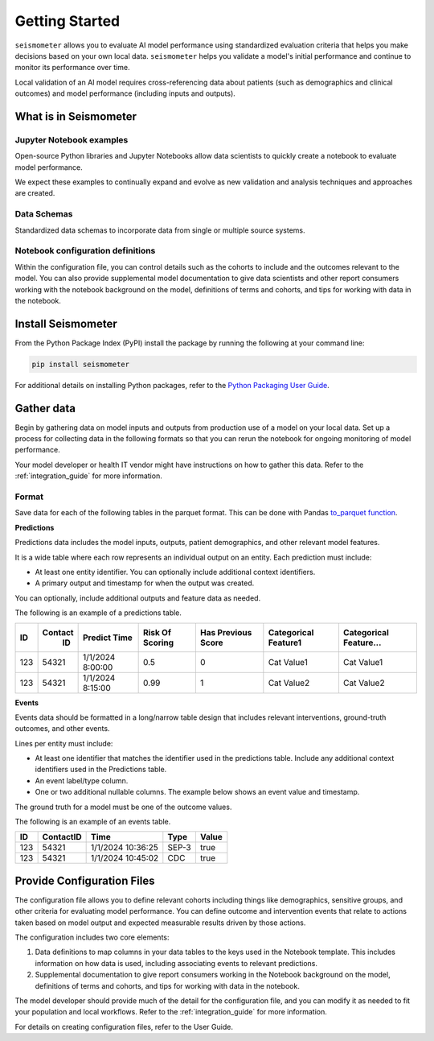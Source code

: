 .. _getting_started:

===============
Getting Started
===============

``seismometer`` allows you to evaluate AI
model performance using standardized evaluation criteria that helps you
make decisions based on your own local data. ``seismometer`` helps you
validate a model's initial performance and continue to monitor its
performance over time.

Local validation of an AI model requires cross-referencing data about
patients (such as demographics and clinical outcomes) and model
performance (including inputs and outputs).

What is in Seismometer
======================

Jupyter Notebook examples
--------------------------

Open-source Python libraries and Jupyter Notebooks allow data scientists
to quickly create a notebook to evaluate model performance.

We expect these examples to continually expand and evolve as new validation and
analysis techniques and approaches are created.

Data Schemas
------------

Standardized data schemas to incorporate data from single or multiple source systems.

Notebook configuration definitions
----------------------------------

Within the configuration file, you can control details
such as the cohorts to include and the outcomes relevant to the model.
You can also provide supplemental model documentation to give data
scientists and other report consumers working with the notebook
background on the model, definitions of terms and cohorts, and tips for
working with data in the notebook.

Install Seismometer
===================

From the Python Package Index (PyPI) install the package by running the
following at your command line:

.. code-block:: bash

   pip install seismometer

For additional details on installing Python packages, refer to the
`Python Packaging User
Guide <https://packaging.python.org/en/latest/tutorials/installing-packages/>`__.

Gather data
===========

Begin by gathering data on model inputs and outputs from production use
of a model on your local data. Set up a process for collecting data in
the following formats so that you can rerun the notebook for ongoing
monitoring of model performance.

Your model developer or health IT vendor might have instructions on how to gather this data. Refer to the :ref:`integration_guide` for more information.

Format
------

Save data for each of the following tables in the parquet format. This
can be done with Pandas `to_parquet
function <https://pandas.pydata.org/pandas-docs/stable/reference/api/pandas.DataFrame.to_parquet.html>`__.

**Predictions**

Predictions data includes the model inputs, outputs, patient
demographics, and other relevant model features.

It is a wide table where each row represents an individual output on an
entity. Each prediction must include:

-  At least one entity identifier. You can optionally include additional
   context identifiers.

-  A primary output and timestamp for when the output was created.

You can optionally, include additional outputs and feature data as
needed.

The following is an example of a predictions table.

+------+--------+----------------+----------+---------+------------+------------+
|  ID  | Contact| Predict        | Risk     | Has     | Categorical| Categorical|
|      |   ID   | Time           | Of       | Previous| Feature1   | Feature... |
|      |        |                | Scoring  | Score   |            |            |
+======+========+================+==========+=========+============+============+
| 123  | 54321  | 1/1/2024       | 0.5      | 0       | Cat        | Cat        |
|      |        | 8:00:00        |          |         | Value1     | Value1     |
+------+--------+----------------+----------+---------+------------+------------+
| 123  | 54321  | 1/1/2024       | 0.99     | 1       | Cat        | Cat        |
|      |        | 8:15:00        |          |         | Value2     | Value2     |
+------+--------+----------------+----------+---------+------------+------------+

**Events**

Events data should be formatted in a long/narrow table design that
includes relevant interventions, ground-truth outcomes, and other
events.

Lines per entity must include:

-  At least one identifier that matches the identifier used in the
   predictions table. Include any additional context identifiers used in
   the Predictions table.

-  An event label/type column.

-  One or two additional nullable columns. The example below shows an event
   value and timestamp.

The ground truth for a model must be one of the outcome values.

The following is an example of an events table.

+------+-------------+------------------------+----------+-----------+
| ID   | ContactID   | Time                   | Type     | Value     |
+======+=============+========================+==========+===========+
| 123  | 54321       | 1/1/2024 10:36:25      | SEP-3    | true      |
+------+-------------+------------------------+----------+-----------+
| 123  | 54321       | 1/1/2024 10:45:02      | CDC      | true      |
+------+-------------+------------------------+----------+-----------+

Provide Configuration Files
===========================

The configuration file allows you to define
relevant cohorts including things like demographics, sensitive groups,
and other criteria for evaluating model performance. You can define
outcome and intervention events that relate to actions taken based on
model output and expected measurable results driven by those actions.

The configuration includes two core elements:

1. Data definitions to map columns in your data tables to the keys used
   in the Notebook template. This includes information on how data is
   used, including associating events to relevant predictions.

2. Supplemental documentation to give report consumers working in the
   Notebook background on the model, definitions of terms and cohorts,
   and tips for working with data in the notebook.

The model developer should provide much of the detail for the
configuration file, and you can modify it as needed to fit your
population and local workflows. Refer to the :ref:`integration_guide`
for more information.

For details on creating configuration files, refer to the User Guide.
